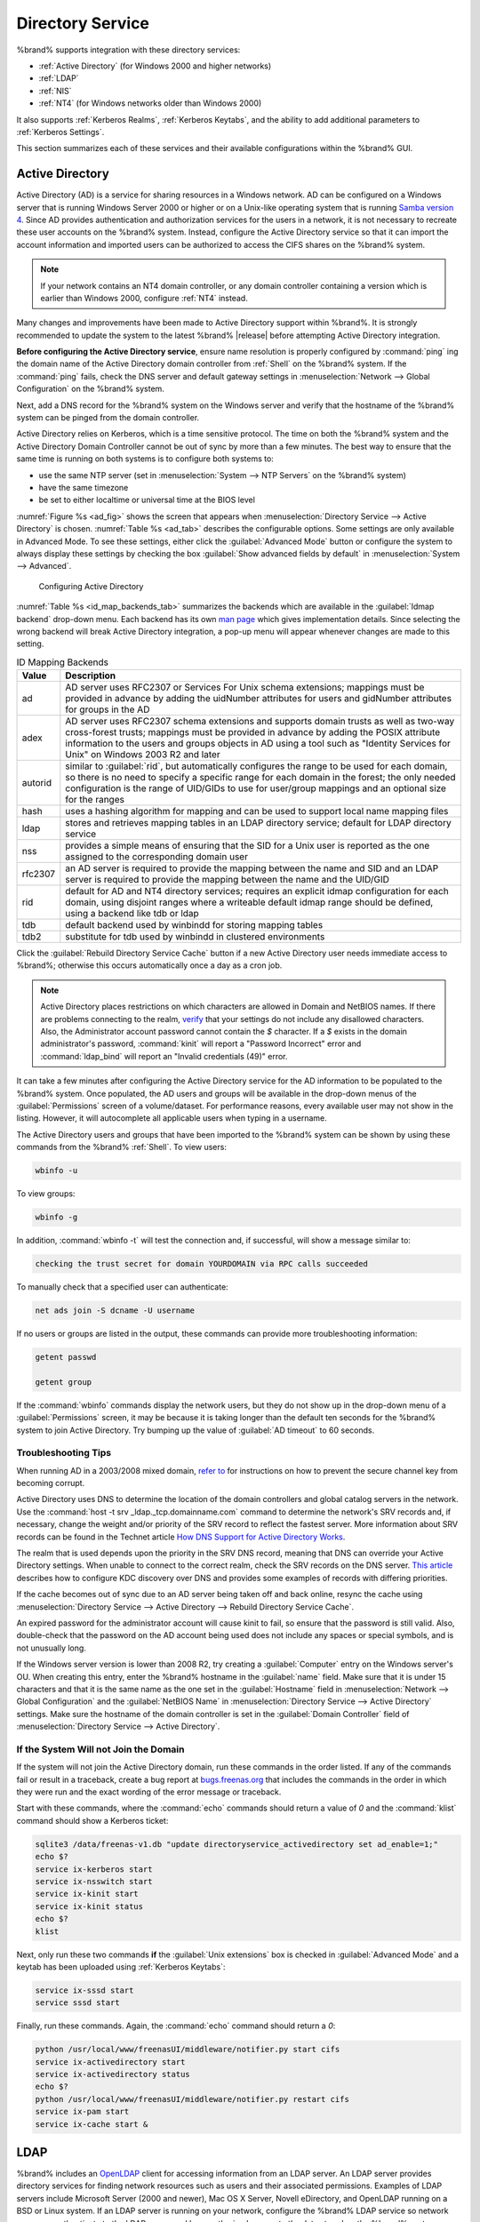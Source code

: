 .. _Directory Service:

Directory Service
=================

%brand% supports integration with these directory services:

* :ref:`Active Directory` (for Windows 2000 and higher networks)

* :ref:`LDAP`

* :ref:`NIS`

* :ref:`NT4` (for Windows networks older than Windows 2000)

It also supports :ref:`Kerberos Realms`, :ref:`Kerberos Keytabs`, and
the ability to add additional parameters to :ref:`Kerberos Settings`.

This section summarizes each of these services and their available
configurations within the %brand% GUI.


.. _Active Directory:

Active Directory
----------------

Active Directory (AD) is a service for sharing resources in a Windows
network. AD can be configured on a Windows server that is running
Windows Server 2000 or higher or on a Unix-like operating system that
is running `Samba version 4
<https://wiki.samba.org/index.php/Samba4/HOWTO#Provisioning_The_Samba_Active_Directory>`_.
Since AD provides authentication and authorization services for the
users in a network, it is not necessary to recreate these user
accounts on the %brand% system. Instead, configure the Active
Directory service so that it can import the account information and
imported users can be authorized to access the CIFS shares on the
%brand% system.

.. note:: If your network contains an NT4 domain controller, or any
   domain controller containing a version which is earlier than
   Windows 2000, configure :ref:`NT4` instead.

Many changes and improvements have been made to Active Directory
support within %brand%.  It is strongly recommended to update the
system to the latest %brand% |release| before attempting Active
Directory integration.

**Before configuring the Active Directory service**, ensure name
resolution is properly configured by :command:`ping` ing the domain
name of the Active Directory domain controller from :ref:`Shell` on
the %brand% system. If the :command:`ping` fails, check the DNS
server and default gateway settings in
:menuselection:`Network --> Global Configuration`
on the %brand% system.

Next, add a DNS record for the %brand% system on the Windows server
and verify that the hostname of the %brand% system can be
pinged from the domain controller.

Active Directory relies on Kerberos, which is a time sensitive
protocol. The time on both the %brand% system and the
Active Directory Domain Controller cannot be out of sync by more than
a few minutes. The best way to ensure that the same time is running on
both systems is to configure both systems to:

* use the same NTP server (set in
  :menuselection:`System --> NTP Servers`
  on the %brand% system)

* have the same timezone

* be set to either localtime or universal time at the BIOS level

:numref:`Figure %s <ad_fig>`
shows the screen that appears when
:menuselection:`Directory Service --> Active Directory`
is chosen.
:numref:`Table %s <ad_tab>`
describes the configurable options. Some settings are only available
in Advanced Mode. To see these settings, either click the
:guilabel:`Advanced Mode` button or configure the system to always
display these settings by checking the box
:guilabel:`Show advanced fields by default` in
:menuselection:`System --> Advanced`.


.. _ad_fig:

.. figure:: images/active-dir1.png

   Configuring Active Directory


.. _ad_tab:

.. table:: Active Directory Configuration Options

   +--------------------------+---------------+-------------------------------------------------------------------------------------------------------------------------------------------------------+
   | **Setting**              | **Value**     | **Description**                                                                                                                                       |
   |                          |               |                                                                                                                                                       |
   +==========================+===============+=======================================================================================================================================================+
   | Domain Name              | string        | name of Active Directory domain (e.g. *example.com*) or child domain (e.g.                                                                            |
   |                          |               | *sales.example.com*); this setting is mandatory and the GUI will refuse to save the settings if the domain controller for the specified               |
   |                          |               | domain cannot be found                                                                                                                                |
   |                          |               |                                                                                                                                                       |
   +--------------------------+---------------+-------------------------------------------------------------------------------------------------------------------------------------------------------+
   | Domain Account Name      | string        | name of the Active Directory administrator account; this setting is mandatory and the GUI will refuse to save the settings if it cannot               |
   |                          |               | connect to the domain controller using this account name                                                                                              |
   |                          |               |                                                                                                                                                       |
   +--------------------------+---------------+-------------------------------------------------------------------------------------------------------------------------------------------------------+
   | Domain Account Password  | string        | password for the Active Directory administrator account; this setting is mandatory and the GUI will refuse to save the settings if it can             |
   |                          |               | not connect to the domain controller using this password                                                                                              |
   |                          |               |                                                                                                                                                       |
   #ifdef freenas
   +--------------------------+---------------+-------------------------------------------------------------------------------------------------------------------------------------------------------+
   | NetBIOS Name             | string        | only available in :guilabel:`Advanced Mode`; automatically populated with the original hostname of the system;                                        |
   |                          |               | **use caution when changing this setting**, as setting an                                                                                             |
   |                          |               | `incorrect value can corrupt an AD installation <https://forums.freenas.org/index.php?threads/before-you-setup-ad-authentication-please-read.2447/>`_ |
   |                          |               |                                                                                                                                                       |
   #endif freenas
   +--------------------------+---------------+-------------------------------------------------------------------------------------------------------------------------------------------------------+
   | Encryption Mode          | drop-down     | only available in :guilabel:`Advanced Mode`; choices are *Off*,                                                                                       |
   |                          | menu          | *SSL*, or                                                                                                                                             |
   |                          |               | *TLS*                                                                                                                                                 |
   |                          |               |                                                                                                                                                       |
   +--------------------------+---------------+-------------------------------------------------------------------------------------------------------------------------------------------------------+
   | Certificate              | drop-down menu| only available in :guilabel:`Advanced Mode`; select the certificate of the LDAP server if  SSL connections                                            |
   |                          |               | are used; if you do not have a certificate, first create a CA (in :ref:`CAs`) then the certificate (in :ref:`Certificates`)                           |                                                                                                                                    
   |                          |               |                                                                                                                                                       |
   +--------------------------+---------------+-------------------------------------------------------------------------------------------------------------------------------------------------------+
   | Verbose logging          | checkbox      | only available in :guilabel:`Advanced Mode`; if checked, logs attempts to join the domain to :file:`/var/log/messages`                                |
   |                          |               |                                                                                                                                                       |
   +--------------------------+---------------+-------------------------------------------------------------------------------------------------------------------------------------------------------+
   | UNIX extensions          | checkbox      | only available in :guilabel:`Advanced Mode`; **only** check this box if the AD server has been explicitly configured to map                           |
   |                          |               | permissions for UNIX users; checking this box provides persistent UIDs and GUIDs, otherwise, users/groups get                                         |
   |                          |               | mapped to the UID/GUID range configured in Samba                                                                                                      |
   |                          |               |                                                                                                                                                       |
   +--------------------------+---------------+-------------------------------------------------------------------------------------------------------------------------------------------------------+
   | Allow Trusted Domains    | checkbox      | only available in :guilabel:`Advanced Mode`; should only be enabled if network has active                                                             |
   |                          |               | `domain/forest trusts <https://technet.microsoft.com/en-us/library/cc757352(WS.10).aspx>`_                                                            |
   |                          |               | and you need to manage files on multiple domains; use with caution as it will generate more winbindd traffic,                                         |
   |                          |               | slowing down the ability to filter through user/group information                                                                                     |
   |                          |               |                                                                                                                                                       |
   +--------------------------+---------------+-------------------------------------------------------------------------------------------------------------------------------------------------------+
   | Use Default Domain       | checkbox      | only available in :guilabel:`Advanced Mode`; when unchecked, the domain name is prepended to the username; if                                         |
   |                          |               | :guilabel:`Allow Trusted Domains` is checked and multiple domains use the same usernames, uncheck this box to prevent name                            |
   |                          |               | collisions                                                                                                                                            |
   |                          |               |                                                                                                                                                       |
   +--------------------------+---------------+-------------------------------------------------------------------------------------------------------------------------------------------------------+
   | Allow DNS updates        | checkbox      | when unchecked, disables Samba from doing DNS updates when joining a domain                                                                           |
   |                          |               |                                                                                                                                                       |
   +--------------------------+---------------+-------------------------------------------------------------------------------------------------------------------------------------------------------+
   | Disable Active Directory | checkbox      | when checked, disables caching AD users and groups; useful if you cannot bind to a domain with a large number of users or groups                      |
   | user/group cache         |               |                                                                                                                                                       |
   |                          |               |                                                                                                                                                       |
   +--------------------------+---------------+-------------------------------------------------------------------------------------------------------------------------------------------------------+
   | Site Name                | string        | only available in :guilabel:`Advanced Mode`; the relative distinguished name of the site object in Active Directory                                   |
   |                          |               |                                                                                                                                                       |
   +--------------------------+---------------+-------------------------------------------------------------------------------------------------------------------------------------------------------+
   | Domain Controller        | string        | only available in :guilabel:`Advanced Mode`; will automatically be added to the SRV record for the domain and, when multiple controllers are          |
   |                          |               | specified, %brand% selects the closest DC which responds                                                                                              |
   |                          |               |                                                                                                                                                       |
   +--------------------------+---------------+-------------------------------------------------------------------------------------------------------------------------------------------------------+
   | Global Catalog Server    | string        | only available in :guilabel:`Advanced Mode`; if the hostname of the global catalog server to use is specified, make sure it is resolvable             |
   |                          |               |                                                                                                                                                       |
   +--------------------------+---------------+-------------------------------------------------------------------------------------------------------------------------------------------------------+
   | Kerberos Realm           | drop-down     | only available in :guilabel:`Advanced Mode`;  select the realm created using the instructions in :ref:`Kerberos Realms`                               |
   |                          | menu          |                                                                                                                                                       |
   +--------------------------+---------------+-------------------------------------------------------------------------------------------------------------------------------------------------------+
   | Kerberos Principal       | drop-down     | only available in :guilabel:`Advanced Mode`; browse to the location of the keytab created using the instructions in :ref:`Kerberos Keytabs`           |
   |                          | menu          |                                                                                                                                                       |
   +--------------------------+---------------+-------------------------------------------------------------------------------------------------------------------------------------------------------+
   |AD timeout                | integer       | only available in :guilabel:`Advanced Mode`; in seconds, increase if the AD service does not start after connecting to the                            |
   |                          |               | domain                                                                                                                                                |
   |                          |               |                                                                                                                                                       |
   +--------------------------+---------------+-------------------------------------------------------------------------------------------------------------------------------------------------------+
   | DNS timeout              | integer       | only available in :guilabel:`Advanced Mode`; in seconds, increase if AD DNS queries timeout                                                           |
   |                          |               |                                                                                                                                                       |
   +--------------------------+---------------+-------------------------------------------------------------------------------------------------------------------------------------------------------+
   | Idmap backend            | drop-down     | only available in :guilabel:`Advanced Mode`; select the backend to use to map Windows security identifiers (SIDs) to UNIX UIDs and GIDs; see          |
   |                          | menu and Edit | :numref:`Table %s <id_map_backends_tab>` for a summary of the available backends; click the :guilabel:`Edit` link to configure that backend's         |
   |                          |               | editable options                                                                                                                                      |
   +--------------------------+---------------+-------------------------------------------------------------------------------------------------------------------------------------------------------+
   | Windbind NSS Info        | drop-down     | only available in :guilabel:`Advanced Mode` and defines the schema to use when querying AD for user/group info; *rfc2307* uses the RFC2307 schema     |
   |                          | menu          | support included in Windows 2003 R2, *sfu20* is for Services For Unix 3.0 or 3.5, and                                                                 |
   |                          |               | *sfu* is for Services For Unix 2.0                                                                                                                    |
   |                          |               |                                                                                                                                                       |
   +--------------------------+---------------+-------------------------------------------------------------------------------------------------------------------------------------------------------+
   | SASL wrapping            | drop-down     | only available in :guilabel:`Advanced Mode` and defines how LDAP traffic is transmitted; choices are *plain* (plain text),                            |
   |                          | menu          | *sign* (signed only),                                                                                                                                 |
   |                          |               | or *seal* (signed and encrypted); Windows 2000 SP3 and higher can be configured to enforce signed LDAP connections                                    |
   |                          |               |                                                                                                                                                       |
   +--------------------------+---------------+-------------------------------------------------------------------------------------------------------------------------------------------------------+
   | Enable                   | checkbox      | uncheck to disable the configuration without deleting it                                                                                              |
   |                          |               |                                                                                                                                                       |
   #ifdef truenas
   +--------------------------+---------------+-------------------------------------------------------------------------------------------------------------------------------------------------------+
   | NetBIOS Name (This Node) | string        | only available in :guilabel:`Advanced Mode`; automatically populated with the system's original hostname; it **must**  be different from the          |
   |                          |               | *Workgroup* name                                                                                                                                      |
   |                          |               |                                                                                                                                                       |
   +--------------------------+---------------+-------------------------------------------------------------------------------------------------------------------------------------------------------+
   | NetBIOS Name (Node B)    | string        | only available in :guilabel:`Advanced Mode`; when using :ref:`Failovers`, set a unique NetBIOS name for the standby node                              |
   |                          |               |                                                                                                                                                       |
   +--------------------------+---------------+-------------------------------------------------------------------------------------------------------------------------------------------------------+
   | NetBIOS Alias            | string        | only available in :guilabel:`Advanced Mode`; when using :ref:`Failovers`, this is the NetBIOS name that resolves to either node                       |
   |                          |               |                                                                                                                                                       |
   #endif truenas
   +--------------------------+---------------+-------------------------------------------------------------------------------------------------------------------------------------------------------+


:numref:`Table %s <id_map_backends_tab>`
summarizes the backends which are available in the
:guilabel:`Idmap backend` drop-down menu. Each backend has its own
`man page <https://www.samba.org/samba/docs/man/manpages/>`_
which gives implementation details. Since selecting the wrong backend
will break Active Directory integration, a pop-up menu will appear
whenever changes are made to this setting.


.. _id_map_backends_tab:

.. table:: ID Mapping Backends

   +----------------+------------------------------------------------------------------------------------------------------------------------------------------+
   | **Value**      | **Description**                                                                                                                          |
   |                |                                                                                                                                          |
   +================+==========================================================================================================================================+
   | ad             | AD server uses RFC2307 or Services For Unix schema extensions; mappings must be provided in advance by adding the uidNumber attributes   |
   |                | for users and gidNumber attributes for groups in the AD                                                                                  |
   |                |                                                                                                                                          |
   +----------------+------------------------------------------------------------------------------------------------------------------------------------------+
   | adex           | AD server uses RFC2307 schema extensions and supports domain trusts as well as two-way cross-forest trusts; mappings must be provided in |
   |                | advance by adding the POSIX attribute information to the users and groups objects in AD using a tool such as                             |
   |                | "Identity Services for Unix" on Windows 2003 R2 and later                                                                                |
   |                |                                                                                                                                          |
   +----------------+------------------------------------------------------------------------------------------------------------------------------------------+
   | autorid        | similar to :guilabel:`rid`, but automatically configures the range to be used for each domain, so there is no need to specify a          |
   |                | specific range for each domain in the forest; the only needed configuration is the range of UID/GIDs to use for user/group mappings      |
   |                | and an optional size for the ranges                                                                                                      |
   |                |                                                                                                                                          |
   +----------------+------------------------------------------------------------------------------------------------------------------------------------------+
   | hash           | uses a hashing algorithm for mapping and can be used to support local name mapping files                                                 |
   |                |                                                                                                                                          |
   +----------------+------------------------------------------------------------------------------------------------------------------------------------------+
   | ldap           | stores and retrieves mapping tables in an LDAP directory service; default for LDAP directory service                                     |
   |                |                                                                                                                                          |
   +----------------+------------------------------------------------------------------------------------------------------------------------------------------+
   | nss            | provides a simple means of ensuring that the SID for a Unix user is reported as the one assigned to the corresponding domain user        |
   |                |                                                                                                                                          |
   +----------------+------------------------------------------------------------------------------------------------------------------------------------------+
   | rfc2307        | an AD server is required to provide the mapping between the name and SID and an LDAP server is required to provide the mapping between   |
   |                | the name and the UID/GID                                                                                                                 |
   |                |                                                                                                                                          |
   +----------------+------------------------------------------------------------------------------------------------------------------------------------------+
   | rid            | default for AD and NT4 directory services; requires an explicit idmap configuration for each domain, using disjoint ranges where a       |
   |                | writeable default idmap range should be defined, using a backend like tdb or ldap                                                        |
   |                |                                                                                                                                          |
   +----------------+------------------------------------------------------------------------------------------------------------------------------------------+
   | tdb            | default backend used by winbindd for storing mapping tables                                                                              |
   |                |                                                                                                                                          |
   +----------------+------------------------------------------------------------------------------------------------------------------------------------------+
   | tdb2           | substitute for tdb used by winbindd in clustered environments                                                                            |
   |                |                                                                                                                                          |
   +----------------+------------------------------------------------------------------------------------------------------------------------------------------+

Click the :guilabel:`Rebuild Directory Service Cache` button if a new
Active Directory user needs immediate access to %brand%; otherwise
this occurs automatically once a day as a cron job.

.. note:: Active Directory places restrictions on which characters are
   allowed in Domain and NetBIOS names. If there are problems
   connecting to the realm,
   `verify <https://support.microsoft.com/en-us/kb/909264>`_
   that your settings do not include any disallowed characters. Also,
   the Administrator account password cannot contain the *$*
   character. If a *$* exists in the domain administrator's password,
   :command:`kinit` will report a "Password Incorrect" error and
   :command:`ldap_bind` will report an "Invalid credentials (49)"
   error.

It can take a few minutes after configuring the Active Directory
service for the AD information to be populated to the %brand% system.
Once populated, the AD users and groups will be available in the
drop-down menus of the :guilabel:`Permissions` screen of a
volume/dataset. For performance reasons, every available user may not
show in the listing. However, it will autocomplete all applicable
users when typing in a username.

The Active Directory users and groups that have been imported to the
%brand% system can be shown by using these commands from the %brand%
:ref:`Shell`. To view users:

.. code-block:: none

   wbinfo -u


To view groups:

.. code-block:: none

   wbinfo -g


In addition, :command:`wbinfo -t` will test the connection and, if
successful, will show a message similar to:

.. code-block:: none

   checking the trust secret for domain YOURDOMAIN via RPC calls succeeded


To manually check that a specified user can authenticate:

.. code-block:: none

   net ads join -S dcname -U username


If no users or groups are listed in the output, these commands can
provide more troubleshooting information:

.. code-block:: none

   getent passwd

   getent group


If the :command:`wbinfo` commands display the network users, but they
do not show up in the drop-down menu of a :guilabel:`Permissions`
screen, it may be because it is taking longer than the default ten
seconds for the %brand% system to join Active Directory. Try bumping
up the value of :guilabel:`AD timeout` to 60 seconds.


.. _Troubleshooting Tips:

Troubleshooting Tips
~~~~~~~~~~~~~~~~~~~~

When running AD in a 2003/2008 mixed domain, `refer to
<https://forums.freenas.org/index.php?threads/2008r2-2003-mixed-domain.1931/>`_
for instructions on how to prevent the secure channel key from
becoming corrupt.

Active Directory uses DNS to determine the location of the domain
controllers and global catalog servers in the network. Use the
:command:`host -t srv _ldap._tcp.domainname.com` command to determine
the network's SRV records and, if necessary, change the weight and/or
priority of the SRV record to reflect the fastest server. More
information about SRV records can be found in the Technet article
`How DNS Support for Active Directory Works
<https://technet.microsoft.com/en-us/library/cc759550(WS.10).aspx>`_.

The realm that is used depends upon the priority in the SRV DNS
record, meaning that DNS can override your Active Directory settings.
When unable to connect to the correct realm, check the SRV records on
the DNS server. `This article
<http://www.informit.com/guides/content.aspx?g=security&seqNum=37&rll=1>`_
describes how to configure KDC discovery over DNS and provides some
examples of records with differing priorities.

If the cache becomes out of sync due to an AD server being taken off
and back online, resync the cache using
:menuselection:`Directory Service --> Active Directory
--> Rebuild Directory Service Cache`.

An expired password for the administrator account will cause kinit to
fail, so ensure that the password is still valid. Also, double-check
that the password on the AD account being used does not include any
spaces or special symbols, and is not unusually long.

If the Windows server version is lower than 2008 R2, try creating a
:guilabel:`Computer` entry on the Windows server's OU. When creating
this entry, enter the %brand% hostname in the :guilabel:`name` field.
Make sure that it is under 15 characters and that it is the same name
as the one set in the :guilabel:`Hostname` field in
:menuselection:`Network --> Global Configuration`
and the :guilabel:`NetBIOS Name` in
:menuselection:`Directory Service --> Active Directory`
settings. Make sure the hostname of the domain controller is set in
the :guilabel:`Domain Controller` field of
:menuselection:`Directory Service --> Active Directory`.


.. _If the System Will not Join the Domain:

If the System Will not Join the Domain
~~~~~~~~~~~~~~~~~~~~~~~~~~~~~~~~~~~~~~

If the system will not join the Active Directory domain, run these
commands in the order listed. If any of the commands fail or result in
a traceback, create a bug report at
`bugs.freenas.org <https://bugs.freenas.org/>`_
that includes the commands in the order in which they were run and the
exact wording of the error message or traceback.

Start with these commands, where the :command:`echo` commands should
return a value of *0* and the :command:`klist` command should show a
Kerberos ticket:

.. code-block:: none

   sqlite3 /data/freenas-v1.db "update directoryservice_activedirectory set ad_enable=1;"
   echo $?
   service ix-kerberos start
   service ix-nsswitch start
   service ix-kinit start
   service ix-kinit status
   echo $?
   klist

Next, only run these two commands **if** the
:guilabel:`Unix extensions` box is checked in
:guilabel:`Advanced Mode` and a keytab has been uploaded using
:ref:`Kerberos Keytabs`:

.. code-block:: none

 service ix-sssd start
 service sssd start


Finally, run these commands. Again, the :command:`echo` command should
return a *0*:

.. code-block:: none

   python /usr/local/www/freenasUI/middleware/notifier.py start cifs
   service ix-activedirectory start
   service ix-activedirectory status
   echo $?
   python /usr/local/www/freenasUI/middleware/notifier.py restart cifs
   service ix-pam start
   service ix-cache start &


.. _LDAP:

LDAP
----

%brand% includes an
`OpenLDAP <http://www.openldap.org/>`_
client for accessing information from an LDAP server. An LDAP server
provides directory services for finding network resources such as
users and their associated permissions. Examples of LDAP servers
include Microsoft Server (2000 and newer), Mac OS X Server, Novell
eDirectory, and OpenLDAP running on a BSD or Linux system. If an LDAP
server is running on your network, configure the %brand% LDAP service
so network users can authenticate to the LDAP server and have
authorized access to the data stored on the %brand% system.

.. note:: LDAP authentication for CIFS shares will be disabled unless
   the LDAP directory has been configured for and populated with Samba
   attributes. The most popular script for performing this task is
   `smbldap-tools <http://download.gna.org/smbldap-tools/>`_
   and instructions for using it can be found at
   `The Linux Samba-OpenLDAP Howto
   <http://download.gna.org/smbldap-tools/docs/samba-ldap-howto/#htoc29>`_.
   In addition, the LDAP server must support SSL/TLS and the
   certificate for the LDAP server must be imported with
   :menuselection:`System --> Certificates --> Import Certificate`.

:numref:`Figure %s <ldap_config_fig>`
shows the LDAP Configuration screen that is seen after clicking
:menuselection:`Directory Service --> LDAP`.

.. _ldap_config_fig:

.. figure:: images/ldap1.png

   Configuring LDAP

:numref:`Table %s <ldap_config_tab>`
summarizes the available configuration options. Some settings are only
available in Advanced Mode. To see these settings, either click the
:guilabel:`Advanced Mode` button or configure the system to always
display these settings by checking the box
:guilabel:`Show advanced fields by default` in
:menuselection:`System --> Advanced`.

Those who are new to LDAP terminology should skim through the
`OpenLDAP Software 2.4 Administrator's Guide
<http://www.openldap.org/doc/admin24/>`_.


.. _ldap_config_tab:

.. table:: LDAP Configuration Options

   +-------------------------+----------------+----------------------------------------------------------------------------------------------------------------+
   | **Setting**             | **Value**      | **Description**                                                                                                |
   |                         |                |                                                                                                                |
   +=========================+================+================================================================================================================+
   | Hostname                | string         | hostname or IP address of LDAP server                                                                          |
   |                         |                |                                                                                                                |
   +-------------------------+----------------+----------------------------------------------------------------------------------------------------------------+
   | Base DN                 | string         | top level of the LDAP directory tree to be used when searching for resources (e.g.                             |
   |                         |                | *dc=test,dc=org*)                                                                                              |
   |                         |                |                                                                                                                |
   +-------------------------+----------------+----------------------------------------------------------------------------------------------------------------+
   | Bind DN                 | string         | name of administrative account on LDAP server (e.g. *cn=Manager,dc=test,dc=org*)                               |
   |                         |                |                                                                                                                |
   +-------------------------+----------------+----------------------------------------------------------------------------------------------------------------+
   | Bind password           | string         | password for :guilabel:`Root bind DN`                                                                          |
   |                         |                |                                                                                                                |
   +-------------------------+----------------+----------------------------------------------------------------------------------------------------------------+
   | Allow Anonymous         | checkbox       | only available in :guilabel:`Advanced Mode`; instructs LDAP server to not provide authentication and           |
   | Binding                 |                | to allow read and write access to any client                                                                   |
   |                         |                |                                                                                                                |
   +-------------------------+----------------+----------------------------------------------------------------------------------------------------------------+
   | User Suffix             | string         | only available in :guilabel:`Advanced Mode` and optional; can be added to name when user account               |
   |                         |                | added to LDAP directory (e.g. dept. or company name)                                                           |
   |                         |                |                                                                                                                |
   +-------------------------+----------------+----------------------------------------------------------------------------------------------------------------+
   | Group Suffix            | string         | only available in :guilabel:`Advanced Mode` and optional; can be added to name when group added to LDAP        |
   |                         |                | directory (e.g. dept. or company name)                                                                         |
   |                         |                |                                                                                                                |
   +-------------------------+----------------+----------------------------------------------------------------------------------------------------------------+
   | Password Suffix         | string         | only available in :guilabel:`Advanced Mode` and optional; can be added to password when password added         |
   |                         |                | to LDAP directory                                                                                              |
   |                         |                |                                                                                                                |
   +-------------------------+----------------+----------------------------------------------------------------------------------------------------------------+
   | Machine Suffix          | string         | only available in :guilabel:`Advanced Mode` and optional; can be added to name when system added to            |
   |                         |                | LDAP directory (e.g. server, accounting)                                                                       |
   |                         |                |                                                                                                                |
   +-------------------------+----------------+----------------------------------------------------------------------------------------------------------------+
   | SUDO Suffix             | string         | only available in :guilabel:`Advanced Mode`; use if LDAP-based users need superuser access                     |
   |                         |                |                                                                                                                |
   +-------------------------+----------------+----------------------------------------------------------------------------------------------------------------+
   | Kerberos Realm          | drop-down menu | only available in :guilabel:`Advanced Mode`;  select the realm created using the instructions                  |
   |                         |                | in :ref:`Kerberos Realms`                                                                                      |
   +-------------------------+----------------+----------------------------------------------------------------------------------------------------------------+
   | Kerberos Keytab         | drop-down menu | only available in :guilabel:`Advanced Mode`;  browse to the location of the keytab created using               |
   |                         |                | the instructions in :ref:`Kerberos Keytabs`                                                                    |
   |                         |                |                                                                                                                |
   +-------------------------+----------------+----------------------------------------------------------------------------------------------------------------+
   | Encryption Mode         | drop-down menu | only available in :guilabel:`Advanced Mode`; choices are *Off*,                                                |
   |                         |                | *SSL*, or                                                                                                      |
   |                         |                | *TLS*; note that either                                                                                        |
   |                         |                | *SSL* or                                                                                                       |
   |                         |                | *TLS* and a :guilabel:`Certificate` must be selected in order for authentication to work                       |
   |                         |                |                                                                                                                |
   +-------------------------+----------------+----------------------------------------------------------------------------------------------------------------+
   | Certificate             | drop-down menu | only available in :guilabel:`Advanced Mode`; select the certificate of the LDAP server or the CA that          |
   |                         |                | signed that certificate (required if authentication is used); iIf your LDAP server does not already            |
   |                         |                | have a certificate, create a CA using :ref:`CAs`, then the certificate using :ref:`Certificates` and           |
   |                         |                | install the certificate on the LDAP server                                                                     |
   |                         |                |                                                                                                                |
   +-------------------------+----------------+----------------------------------------------------------------------------------------------------------------+
   | LDAP timeout            | integer        | increase this value (in seconds) if obtaining a Kerberos ticket times out                                      |
   |                         |                |                                                                                                                |
   +-------------------------+----------------+----------------------------------------------------------------------------------------------------------------+
   | DNS timeout             | integer        | increase this value (in seconds) if DNS queries timeout                                                        |
   |                         |                |                                                                                                                |
   +-------------------------+----------------+----------------------------------------------------------------------------------------------------------------+
   | Idmap backend           | drop-down menu | only available in :guilabel:`Advanced Mode`;  select the backend to use to map Windows security                |
   |                         | and Edit       | identifiers (SIDs) to UNIX UIDs and GIDs; see :numref:`Table %s <id_map_backends_tab>` for a summary           |
   |                         |                | of the available backends; click the :guilabel:`Edit` link to configure that backend's editable options        |
   |                         |                |                                                                                                                |
   +-------------------------+----------------+----------------------------------------------------------------------------------------------------------------+
   | Samba Schema            | checkbox       | only available in :guilabel:`Advanced Mode`; only check this box if you need LDAP authentication               |
   |                         |                | for CIFS shares **and** have **already** configured the LDAP server with Samba attributes                      |
   |                         |                |                                                                                                                |
   +-------------------------+----------------+----------------------------------------------------------------------------------------------------------------+
   | Auxiliary Parameters    | string         | additional options for `sssd.conf(5) <https://jhrozek.fedorapeople.org/sssd/1.11.6/man/sssd.conf.5.html>`_     |
   |                         |                |                                                                                                                |
   +-------------------------+----------------+----------------------------------------------------------------------------------------------------------------+
   | Schema                  | drop-down menu | if :guilabel:`Samba Schema` is checked, select the schema to use; choices are *rfc2307* and                    |
   |                         |                | *rfc2307bis*                                                                                                   |
   |                         |                |                                                                                                                |
   +-------------------------+----------------+----------------------------------------------------------------------------------------------------------------+
   | Enable                  | checkbox       | uncheck to disable the configuration without deleting it                                                       |
   |                         |                |                                                                                                                |
   #ifdef truenas
   +-------------------------+----------------+----------------------------------------------------------------------------------------------------------------+
   | NetBIOS Name            | string         | only available in :guilabel:`Advanced Mode`; automatically populated with the system's original                |
   | (This Node)             |                | hostname; it **must** be different from the *Workgroup* name                                                   |
   |                         |                |                                                                                                                |
   +-------------------------+----------------+----------------------------------------------------------------------------------------------------------------+
   | NetBIOS Name (Node B)   | string         | only available in :guilabel:`Advanced Mode`; when using :ref:`Failovers`, set a unique NetBIOS name            |
   |                         |                | for the standby node                                                                                           |
   +-------------------------+----------------+----------------------------------------------------------------------------------------------------------------+
   | NetBIOS Alias           | string         | only available in :guilabel:`Advanced Mode`; when using :ref:`Failovers`, this is the NetBIOS name             |
   |                         |                | that resolves to either node                                                                                   |
   |                         |                |                                                                                                                |
   #endif truenas
   +-------------------------+----------------+----------------------------------------------------------------------------------------------------------------+

Click the :guilabel:`Rebuild Directory Service Cache` button after
adding a user to LDAP who needs immediate access to %brand%. Otherwise
this occurs automatically once a day as a cron job.

.. note:: %brand% automatically appends the root DN. This means that
   the scope and root DN should not be included when configuring the
   user, group, password, and machine suffixes.

LDAP users and groups appear in the drop-down menus of the
:guilabel:`Permissions` screen of a volume/dataset after configuring
the LDAP service. Type :command:`getent passwd` from :ref:`Shell` to
verify that the users have been imported. Type :command:`getent group`
to verify that the groups have been imported.

If the users and groups are not listed, refer to
`Common errors encountered when using OpenLDAP Software
<http://www.openldap.org/doc/admin24/appendix-common-errors.html>`_
for common errors and how to fix them. When troubleshooting LDAP, open
:ref:`Shell` and look for error messages in :file:`/var/log/auth.log`.


.. _NIS:

NIS
---

Network Information Service (NIS) is a service which maintains and
distributes a central directory of Unix user and group information,
hostnames, email aliases, and other text-based tables of information.
If a NIS server is running on your network, the %brand% system can be
configured to import the users and groups from the NIS directory.

:numref:`Figure %s <nis_fig>`
shows the configuration screen which opens when you click
:menuselection:`Directory Service --> NIS`.
:numref:`Table %s <nis_config_tab>`
summarizes the configuration options.

.. _nis_fig:

.. figure:: images/nis1.png

   NIS Configuration

.. _nis_config_tab:

.. table:: **NIS Configuration Options**

   +-------------+-----------+----------------------------------------------------------------------------------------------------------------------------+
   | **Setting** | **Value** | **Description**                                                                                                            |
   |             |           |                                                                                                                            |
   |             |           |                                                                                                                            |
   +=============+===========+============================================================================================================================+
   | NIS domain  | string    | name of NIS domain                                                                                                         |
   |             |           |                                                                                                                            |
   +-------------+-----------+----------------------------------------------------------------------------------------------------------------------------+
   | NIS servers | string    | comma delimited list of hostnames or IP addresses                                                                          |
   |             |           |                                                                                                                            |
   +-------------+-----------+----------------------------------------------------------------------------------------------------------------------------+
   | Secure mode | checkbox  | if checked,                                                                                                                |
   |             |           | `ypbind(8) <http://www.freebsd.org/cgi/man.cgi?query=ypbind>`_                                                             |
   |             |           | will refuse to bind to any NIS server that is not running as root on a TCP port number over 1024                           |
   |             |           |                                                                                                                            |
   +-------------+-----------+----------------------------------------------------------------------------------------------------------------------------+
   | Manycast    | checkbox  | if checked, ypbind will bind to the server that responds the fastest; this is useful when no local NIS server is available |
   |             |           | on the same subnet                                                                                                         |
   |             |           |                                                                                                                            |
   +-------------+-----------+----------------------------------------------------------------------------------------------------------------------------+
   | Enable      | checkbox  | uncheck to disable the configuration without deleting it                                                                   |
   |             |           |                                                                                                                            |
   +-------------+-----------+----------------------------------------------------------------------------------------------------------------------------+

Click the :guilabel:`Rebuild Directory Service Cache` button after
adding a user to NIS who needs immediate access to %brand%. Otherwise
this occurs automatically once a day as a cron job.


.. _NT4:

NT4
---

This service should only be configured if the Windows network's domain
controller is running NT4. If the network's domain controller is
running a more recent version of Windows, you should configure
:ref:`Active Directory` instead.

:numref:`Figure %s <nt_fig>`
shows the configuration screen that appears when
:menuselection:`Directory Service --> NT4`
is clicked. These options are summarized in
:numref:`Table %s <nt_config_tab>`.
Some settings are only available in Advanced Mode. To see these
settings, either click the :guilabel:`Advanced Mode` button or
configure the system to always display these settings by checking the
box :guilabel:`Show advanced fields by default` in
:menuselection:`System --> Advanced`.


.. _nt_fig:

.. figure:: images/nt1.png

   NT4 Configuration Options


.. _nt_config_tab:

.. table:: NT4 Configuration Options

   +------------------------+-----------+-------------------------------------------------------------------------------------------------------+
   | **Setting**            | **Value** | **Description**                                                                                       |
   |                        |           |                                                                                                       |
   |                        |           |                                                                                                       |
   +========================+===========+=======================================================================================================+
   | Domain Controller      | string    | hostname of domain controller                                                                         |
   |                        |           |                                                                                                       |
   +------------------------+-----------+-------------------------------------------------------------------------------------------------------+
   | NetBIOS Name           | string    | hostname of FreeNAS system ; cannot be greater than 15 characters or the same as the                  |
   |                        |           | :guilabel:`Workgroup Name`                                                                            |
   +------------------------+-----------+-------------------------------------------------------------------------------------------------------+
   | Workgroup Name         | string    | name of Windows server's workgroup                                                                    |
   |                        |           |                                                                                                       |
   +------------------------+-----------+-------------------------------------------------------------------------------------------------------+
   | Administrator Name     | string    | name of the domain administrator account                                                              |
   |                        |           |                                                                                                       |
   +------------------------+-----------+-------------------------------------------------------------------------------------------------------+
   | Administrator Password | string    | input and confirm the password for the domain administrator account                                   |
   |                        |           |                                                                                                       |
   +------------------------+-----------+-------------------------------------------------------------------------------------------------------+
   | Use default domain     | checkbox  | only available in :guilabel:`Advanced Mode`; when unchecked, the domain name is prepended             |
   |                        |           | to the username                                                                                       |
   +------------------------+-----------+-------------------------------------------------------------------------------------------------------+
   | Idmap backend          | drop-down | only available in :guilabel:`Advanced Mode`; select the backend to use to map Windows security        |
   |                        | and Edit  | identifiers (SIDs) to UNIX UIDs and GIDs; see :numref:`Table %s <id_map_backends_tab>` for a          |
   |                        | menu      | summary of the available backends; click the :guilabel:`Edit` link to configure that backend's        |
   |                        |           | editable options                                                                                      |
   +------------------------+-----------+-------------------------------------------------------------------------------------------------------+
   | Enable                 | checkbox  | uncheck to disable the configuration without deleting it                                              |
   |                        |           |                                                                                                       |
   +------------------------+-----------+-------------------------------------------------------------------------------------------------------+

Click the :guilabel:`Rebuild Directory Service Cache` button after
adding a user to Active Directory who needs immediate access to
%brand%. Otherwise this occurs automatically once a day as a cron job.


.. _Kerberos Realms:

Kerberos Realms
---------------

A default Kerberos realm is created for the local system in %brand%.
:menuselection:`Directory Service --> Kerberos Realms`
can be used to view and add Kerberos realms.  If the network contains
a KDC, click the :guilabel:`Add kerberose realm` button to add the
Kerberos realm. This configuration screen is shown in
:numref:`Figure %s <ker_realm_fig>`.


.. _ker_realm_fig:

.. figure:: images/realm1a.png

   Adding a Kerberos Realm


:numref:`Table %s <ker_realm_config_tab>`
summarizes the configurable options. Some settings are only available
in Advanced Mode. To see these settings, either click the
:guilabel:`Advanced Mode` button or configure the system to always
display these settings by checking the box
:guilabel:`Show advanced fields by default` in
:menuselection:`System --> Advanced`.


.. _ker_realm_config_tab:

.. table:: Kerberos Realm Options

   +------------------------+-----------+------------------------------------------------------------------------------------------------------------------+
   | **Setting**            | **Value** | **Description**                                                                                                  |
   |                        |           |                                                                                                                  |
   +========================+===========+==================================================================================================================+
   | Realm                  | string    | mandatory; name of the realm                                                                                     |
   |                        |           |                                                                                                                  |
   +------------------------+-----------+------------------------------------------------------------------------------------------------------------------+
   | KDC                    | string    | only available in :guilabel:`Advanced Mode`; name of the Key Distribution Center                                 |
   |                        |           |                                                                                                                  |
   +------------------------+-----------+------------------------------------------------------------------------------------------------------------------+
   | Admin Server           | string    | only available in :guilabel:`Advanced Mode`; server where all changes to the database are performed              |
   |                        |           |                                                                                                                  |
   +------------------------+-----------+------------------------------------------------------------------------------------------------------------------+
   | Password Server        | string    | only available in :guilabel:`Advanced Mode`; server where all password changes are performed                     |
   |                        |           |                                                                                                                  |
   +------------------------+-----------+------------------------------------------------------------------------------------------------------------------+


.. _Kerberos Keytabs:

Kerberos Keytabs
----------------

Kerberos keytabs are used to do Active Directory or LDAP joins without
a password. This means that the password for the Active Directory or
LDAP administrator account does not need to be saved into the %brand%
configuration database, which is a security risk in some environments.

When using a keytab, it is recommended to create and use a less
privileged account for performing the required queries as the password
for that account will be stored in the %brand% configuration
database.  To create the keytab on a Windows system, use these
commands::

 ktpass.exe -out hostname.keytab host/ hostname@DOMAINNAME -ptype KRB5_NT_PRINCIPAL -mapuser DOMAIN\username -pass userpass

 setspn -A host/ hostname@DOMAINNAME DOMAIN\username

where:

* **hostname** is the fully qualified hostname of the domain
  controller

* **DOMAINNAME** is the domain name in all caps

* **DOMAIN** is the pre-Windows 2000 short name for the domain

* **username** is the privileged account name

* **userpass** is the password associated with username

This will create a keytab with sufficient privileges to grant tickets.

Once the keytab is generated, use
:menuselection:`Directory Service --> Kerberos Keytabs
--> Add kerberos keytab`
to add it to the %brand% system.

To instruct the Active Directory service to use the keytab, select the
installed keytab using the drop-down :guilabel:`Kerberos keytab` menu
in
:menuselection:`Directory Service --> Active Directory`.
When using a keytab with Active Directory, make sure that the
"username" and "userpass" in the keytab matches the
"Domain Account Name" and "Domain Account Password" fields in
:menuselection:`Directory Service --> Active Directory`.

To instruct LDAP to use the keytab, select the installed keytab using
the drop-down "Kerberos keytab" menu in
:menuselection:`Directory Service --> LDAP`.


.. _Kerberos Settings:

Kerberos Settings
-----------------

To configure additional Kerberos parameters, use
:menuselection:`Directory Service --> Kerberos Settings`.
:numref:`Figure %s <ker_setting_fig>`
shows the fields available:

* **Appdefaults auxiliary parameters:** contains settings used by some
  Kerberos applications. The available settings and their syntax are
  listed in the
  `[appdefaults] section of krb.conf(5)
  <http://web.mit.edu/kerberos/krb5-1.12/doc/admin/conf_files/krb5_conf.html#appdefaults>`_.

* **Libdefaults auxiliary parameters:** contains settings used by the
  Kerberos library. The available settings and their syntax are listed
  in the
  `[libdefaults] section of krb.conf(5)
  <http://web.mit.edu/kerberos/krb5-1.12/doc/admin/conf_files/krb5_conf.html#libdefaults>`_.

.. _ker_setting_fig:

.. figure:: images/kerberos1.png

   Additional Kerberos Settings

